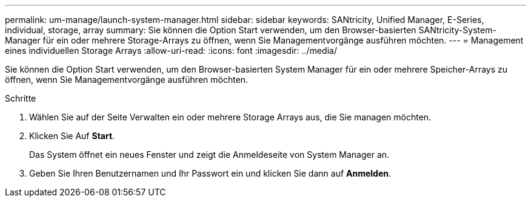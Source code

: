---
permalink: um-manage/launch-system-manager.html 
sidebar: sidebar 
keywords: SANtricity, Unified Manager, E-Series, individual, storage, array 
summary: Sie können die Option Start verwenden, um den Browser-basierten SANtricity-System-Manager für ein oder mehrere Storage-Arrays zu öffnen, wenn Sie Managementvorgänge ausführen möchten. 
---
= Management eines individuellen Storage Arrays
:allow-uri-read: 
:icons: font
:imagesdir: ../media/


[role="lead"]
Sie können die Option Start verwenden, um den Browser-basierten System Manager für ein oder mehrere Speicher-Arrays zu öffnen, wenn Sie Managementvorgänge ausführen möchten.

.Schritte
. Wählen Sie auf der Seite Verwalten ein oder mehrere Storage Arrays aus, die Sie managen möchten.
. Klicken Sie Auf *Start*.
+
Das System öffnet ein neues Fenster und zeigt die Anmeldeseite von System Manager an.

. Geben Sie Ihren Benutzernamen und Ihr Passwort ein und klicken Sie dann auf *Anmelden*.

